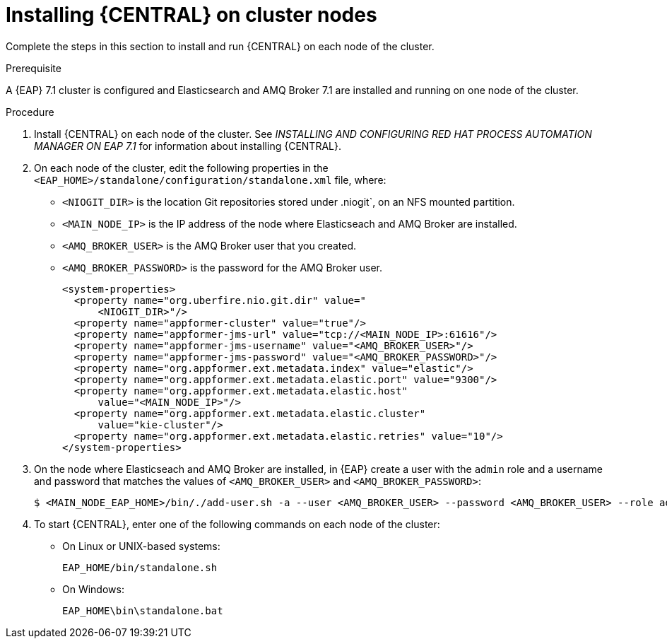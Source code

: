 [id='clustering-dm-install-proc_{context}']
= Installing {CENTRAL} on cluster nodes

Complete the steps in this section to install and run {CENTRAL} on each node of the cluster.

.Prerequisite
A {EAP} 7.1 cluster is configured and Elasticsearch and AMQ Broker 7.1 are installed and running on one node of the cluster.


.Procedure

. Install {CENTRAL} on each node of the cluster. See _INSTALLING AND CONFIGURING RED HAT PROCESS AUTOMATION MANAGER ON EAP 7.1_ for information about installing {CENTRAL}.
. On each node of the cluster, edit the following properties in the `<EAP_HOME>/standalone/configuration/standalone.xml` file, where:
* `<NIOGIT_DIR>` is the location Git repositories stored under .niogit`, on an NFS mounted partition.
* `<MAIN_NODE_IP>` is the IP address of the node where Elasticseach and AMQ Broker are installed.
* `<AMQ_BROKER_USER>` is the AMQ Broker user that you created.
* `<AMQ_BROKER_PASSWORD>` is the password for the AMQ Broker user.
+
[source,xml]
----
<system-properties>
  <property name="org.uberfire.nio.git.dir" value="
      <NIOGIT_DIR>"/>
  <property name="appformer-cluster" value="true"/>
  <property name="appformer-jms-url" value="tcp://<MAIN_NODE_IP>:61616"/>
  <property name="appformer-jms-username" value="<AMQ_BROKER_USER>"/>
  <property name="appformer-jms-password" value="<AMQ_BROKER_PASSWORD>"/>
  <property name="org.appformer.ext.metadata.index" value="elastic"/>
  <property name="org.appformer.ext.metadata.elastic.port" value="9300"/>
  <property name="org.appformer.ext.metadata.elastic.host" 
      value="<MAIN_NODE_IP>"/>
  <property name="org.appformer.ext.metadata.elastic.cluster" 
      value="kie-cluster"/>
  <property name="org.appformer.ext.metadata.elastic.retries" value="10"/>
</system-properties>
----
. On the node where Elasticseach and AMQ Broker are installed, in {EAP} create a user with the `admin` role and a username and password that matches the values of `<AMQ_BROKER_USER>` and `<AMQ_BROKER_PASSWORD>`:
+
[source,bash]
----
$ <MAIN_NODE_EAP_HOME>/bin/./add-user.sh -a --user <AMQ_BROKER_USER> --password <AMQ_BROKER_USER> --role admin
----

.  To start {CENTRAL}, enter one of the following commands on each node of the cluster:
+
* On Linux or UNIX-based systems:
+
[source,bash]
----
EAP_HOME/bin/standalone.sh
----
* On Windows:
+
[source,bash]
----
EAP_HOME\bin\standalone.bat
----

